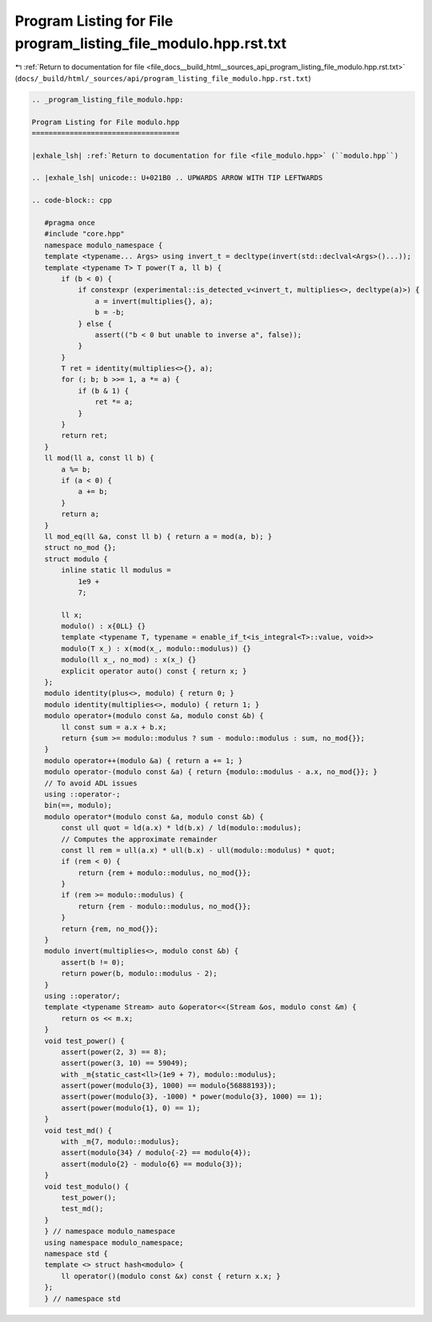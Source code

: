 
.. _program_listing_file_docs__build_html__sources_api_program_listing_file_modulo.hpp.rst.txt:

Program Listing for File program_listing_file_modulo.hpp.rst.txt
================================================================

|exhale_lsh| :ref:`Return to documentation for file <file_docs__build_html__sources_api_program_listing_file_modulo.hpp.rst.txt>` (``docs/_build/html/_sources/api/program_listing_file_modulo.hpp.rst.txt``)

.. |exhale_lsh| unicode:: U+021B0 .. UPWARDS ARROW WITH TIP LEFTWARDS

.. code-block:: cpp

   
   .. _program_listing_file_modulo.hpp:
   
   Program Listing for File modulo.hpp
   ===================================
   
   |exhale_lsh| :ref:`Return to documentation for file <file_modulo.hpp>` (``modulo.hpp``)
   
   .. |exhale_lsh| unicode:: U+021B0 .. UPWARDS ARROW WITH TIP LEFTWARDS
   
   .. code-block:: cpp
   
      #pragma once
      #include "core.hpp"
      namespace modulo_namespace {
      template <typename... Args> using invert_t = decltype(invert(std::declval<Args>()...));
      template <typename T> T power(T a, ll b) {
          if (b < 0) {
              if constexpr (experimental::is_detected_v<invert_t, multiplies<>, decltype(a)>) {
                  a = invert(multiplies{}, a);
                  b = -b;
              } else {
                  assert(("b < 0 but unable to inverse a", false));
              }
          }
          T ret = identity(multiplies<>{}, a);
          for (; b; b >>= 1, a *= a) {
              if (b & 1) {
                  ret *= a;
              }
          }
          return ret;
      }
      ll mod(ll a, const ll b) {
          a %= b;
          if (a < 0) {
              a += b;
          }
          return a;
      }
      ll mod_eq(ll &a, const ll b) { return a = mod(a, b); }
      struct no_mod {};
      struct modulo {
          inline static ll modulus =
              1e9 +
              7; 
      
          ll x; 
          modulo() : x{0LL} {}
          template <typename T, typename = enable_if_t<is_integral<T>::value, void>>
          modulo(T x_) : x(mod(x_, modulo::modulus)) {}
          modulo(ll x_, no_mod) : x(x_) {}
          explicit operator auto() const { return x; }
      };
      modulo identity(plus<>, modulo) { return 0; }
      modulo identity(multiplies<>, modulo) { return 1; }
      modulo operator+(modulo const &a, modulo const &b) {
          ll const sum = a.x + b.x;
          return {sum >= modulo::modulus ? sum - modulo::modulus : sum, no_mod{}};
      }
      modulo operator++(modulo &a) { return a += 1; }
      modulo operator-(modulo const &a) { return {modulo::modulus - a.x, no_mod{}}; }
      // To avoid ADL issues
      using ::operator-;
      bin(==, modulo);
      modulo operator*(modulo const &a, modulo const &b) {
          const ull quot = ld(a.x) * ld(b.x) / ld(modulo::modulus);
          // Computes the approximate remainder
          const ll rem = ull(a.x) * ull(b.x) - ull(modulo::modulus) * quot;
          if (rem < 0) {
              return {rem + modulo::modulus, no_mod{}};
          }
          if (rem >= modulo::modulus) {
              return {rem - modulo::modulus, no_mod{}};
          }
          return {rem, no_mod{}};
      }
      modulo invert(multiplies<>, modulo const &b) {
          assert(b != 0);
          return power(b, modulo::modulus - 2);
      }
      using ::operator/;
      template <typename Stream> auto &operator<<(Stream &os, modulo const &m) {
          return os << m.x;
      }
      void test_power() {
          assert(power(2, 3) == 8);
          assert(power(3, 10) == 59049);
          with _m{static_cast<ll>(1e9 + 7), modulo::modulus};
          assert(power(modulo{3}, 1000) == modulo{56888193});
          assert(power(modulo{3}, -1000) * power(modulo{3}, 1000) == 1);
          assert(power(modulo{1}, 0) == 1);
      }
      void test_md() {
          with _m{7, modulo::modulus};
          assert(modulo{34} / modulo{-2} == modulo{4});
          assert(modulo{2} - modulo{6} == modulo{3});
      }
      void test_modulo() {
          test_power();
          test_md();
      }
      } // namespace modulo_namespace
      using namespace modulo_namespace;
      namespace std {
      template <> struct hash<modulo> {
          ll operator()(modulo const &x) const { return x.x; }
      };
      } // namespace std
